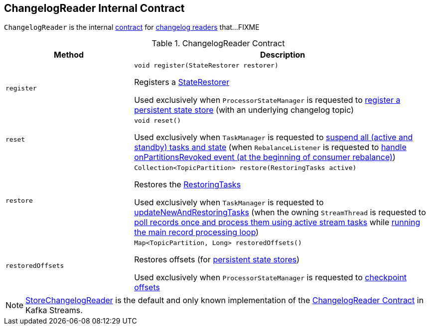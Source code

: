 == [[ChangelogReader]] ChangelogReader Internal Contract

`ChangelogReader` is the internal <<contract, contract>> for <<implementations, changelog readers>> that...FIXME

[[contract]]
.ChangelogReader Contract
[cols="30m,70",options="header",width="100%"]
|===
| Method
| Description

| register
a| [[register]]

[source, java]
----
void register(StateRestorer restorer)
----

Registers a <<kafka-streams-StateRestorer.adoc#, StateRestorer>>

Used exclusively when `ProcessorStateManager` is requested to <<kafka-streams-internals-ProcessorStateManager.adoc#register, register a persistent state store>> (with an underlying changelog topic)

| reset
a| [[reset]]

[source, java]
----
void reset()
----

Used exclusively when `TaskManager` is requested to <<kafka-streams-internals-TaskManager.adoc#suspendTasksAndState, suspend all (active and standby) tasks and state>> (when `RebalanceListener` is requested to <<kafka-streams-StreamThread-RebalanceListener.adoc#onPartitionsRevoked, handle onPartitionsRevoked event (at the beginning of consumer rebalance)>>)

| restore
a| [[restore]]

[source, java]
----
Collection<TopicPartition> restore(RestoringTasks active)
----

Restores the <<kafka-streams-internals-RestoringTasks.adoc#, RestoringTasks>>

Used exclusively when `TaskManager` is requested to <<kafka-streams-internals-TaskManager.adoc#updateNewAndRestoringTasks, updateNewAndRestoringTasks>> (when the owning `StreamThread` is requested to <<kafka-streams-internals-StreamThread.adoc#runOnce, poll records once and process them using active stream tasks>> while <<kafka-streams-internals-StreamThread.adoc#runLoop, running the main record processing loop>>)

| restoredOffsets
a| [[restoredOffsets]]

[source, java]
----
Map<TopicPartition, Long> restoredOffsets()
----

Restores offsets (for <<kafka-streams-StateStore.adoc#persistent, persistent state stores>>)

Used exclusively when `ProcessorStateManager` is requested to <<kafka-streams-internals-ProcessorStateManager.adoc#checkpoint, checkpoint offsets>>

|===

[[implementations]]
NOTE: <<kafka-streams-internals-StoreChangelogReader.adoc#, StoreChangelogReader>> is the default and only known implementation of the <<contract, ChangelogReader Contract>> in Kafka Streams.
